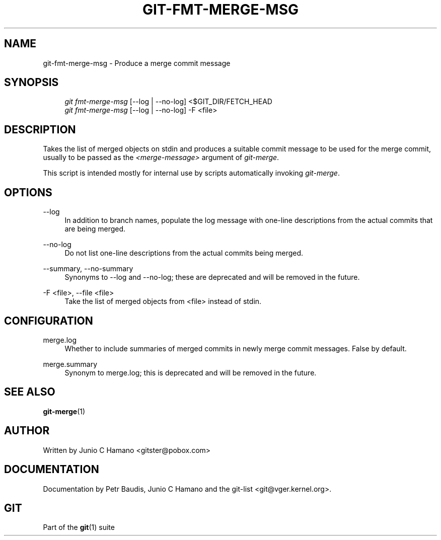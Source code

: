 .\"     Title: git-fmt-merge-msg
.\"    Author: 
.\" Generator: DocBook XSL Stylesheets v1.73.2 <http://docbook.sf.net/>
.\"      Date: 04/02/2009
.\"    Manual: Git Manual
.\"    Source: Git 1.6.2.rc0.64.ge9cc0
.\"
.TH "GIT\-FMT\-MERGE\-MSG" "1" "04/02/2009" "Git 1\.6\.2\.rc0\.64\.ge9cc0" "Git Manual"
.\" disable hyphenation
.nh
.\" disable justification (adjust text to left margin only)
.ad l
.SH "NAME"
git-fmt-merge-msg - Produce a merge commit message
.SH "SYNOPSIS"
.sp
.RS 4
.nf
\fIgit fmt\-merge\-msg\fR [\-\-log | \-\-no\-log] <$GIT_DIR/FETCH_HEAD
\fIgit fmt\-merge\-msg\fR [\-\-log | \-\-no\-log] \-F <file>
.fi
.RE
.SH "DESCRIPTION"
Takes the list of merged objects on stdin and produces a suitable commit message to be used for the merge commit, usually to be passed as the \fI<merge\-message>\fR argument of \fIgit\-merge\fR\.
.sp
This script is intended mostly for internal use by scripts automatically invoking \fIgit\-merge\fR\.
.sp
.SH "OPTIONS"
.PP
\-\-log
.RS 4
In addition to branch names, populate the log message with one\-line descriptions from the actual commits that are being merged\.
.RE
.PP
\-\-no\-log
.RS 4
Do not list one\-line descriptions from the actual commits being merged\.
.RE
.PP
\-\-summary, \-\-no\-summary
.RS 4
Synonyms to \-\-log and \-\-no\-log; these are deprecated and will be removed in the future\.
.RE
.PP
\-F <file>, \-\-file <file>
.RS 4
Take the list of merged objects from <file> instead of stdin\.
.RE
.SH "CONFIGURATION"
.PP
merge\.log
.RS 4
Whether to include summaries of merged commits in newly merge commit messages\. False by default\.
.RE
.PP
merge\.summary
.RS 4
Synonym to
merge\.log; this is deprecated and will be removed in the future\.
.RE
.SH "SEE ALSO"
\fBgit-merge\fR(1)
.sp
.SH "AUTHOR"
Written by Junio C Hamano <gitster@pobox\.com>
.sp
.SH "DOCUMENTATION"
Documentation by Petr Baudis, Junio C Hamano and the git\-list <git@vger\.kernel\.org>\.
.sp
.SH "GIT"
Part of the \fBgit\fR(1) suite
.sp
